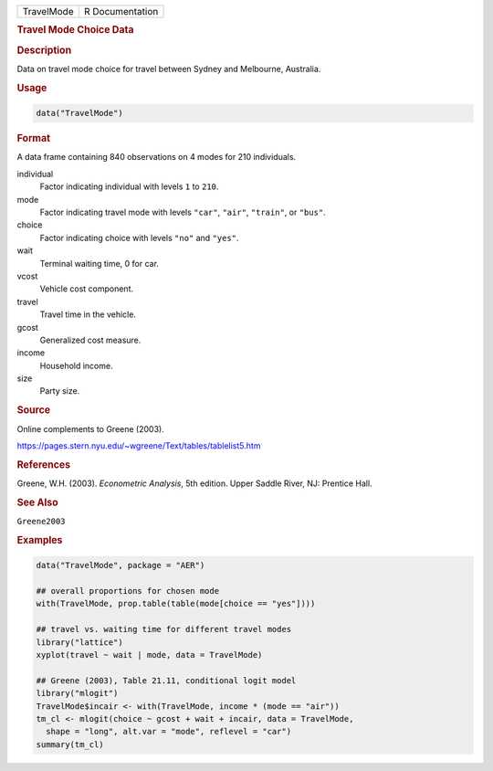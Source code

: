 .. container::

   ========== ===============
   TravelMode R Documentation
   ========== ===============

   .. rubric:: Travel Mode Choice Data
      :name: TravelMode

   .. rubric:: Description
      :name: description

   Data on travel mode choice for travel between Sydney and Melbourne,
   Australia.

   .. rubric:: Usage
      :name: usage

   .. code:: R

      data("TravelMode")

   .. rubric:: Format
      :name: format

   A data frame containing 840 observations on 4 modes for 210
   individuals.

   individual
      Factor indicating individual with levels ``1`` to ``210``.

   mode
      Factor indicating travel mode with levels ``"car"``, ``"air"``,
      ``"train"``, or ``"bus"``.

   choice
      Factor indicating choice with levels ``"no"`` and ``"yes"``.

   wait
      Terminal waiting time, 0 for car.

   vcost
      Vehicle cost component.

   travel
      Travel time in the vehicle.

   gcost
      Generalized cost measure.

   income
      Household income.

   size
      Party size.

   .. rubric:: Source
      :name: source

   Online complements to Greene (2003).

   https://pages.stern.nyu.edu/~wgreene/Text/tables/tablelist5.htm

   .. rubric:: References
      :name: references

   Greene, W.H. (2003). *Econometric Analysis*, 5th edition. Upper
   Saddle River, NJ: Prentice Hall.

   .. rubric:: See Also
      :name: see-also

   ``Greene2003``

   .. rubric:: Examples
      :name: examples

   .. code:: R

      data("TravelMode", package = "AER")

      ## overall proportions for chosen mode
      with(TravelMode, prop.table(table(mode[choice == "yes"])))

      ## travel vs. waiting time for different travel modes
      library("lattice")
      xyplot(travel ~ wait | mode, data = TravelMode)

      ## Greene (2003), Table 21.11, conditional logit model
      library("mlogit")
      TravelMode$incair <- with(TravelMode, income * (mode == "air"))
      tm_cl <- mlogit(choice ~ gcost + wait + incair, data = TravelMode,
        shape = "long", alt.var = "mode", reflevel = "car")
      summary(tm_cl)
